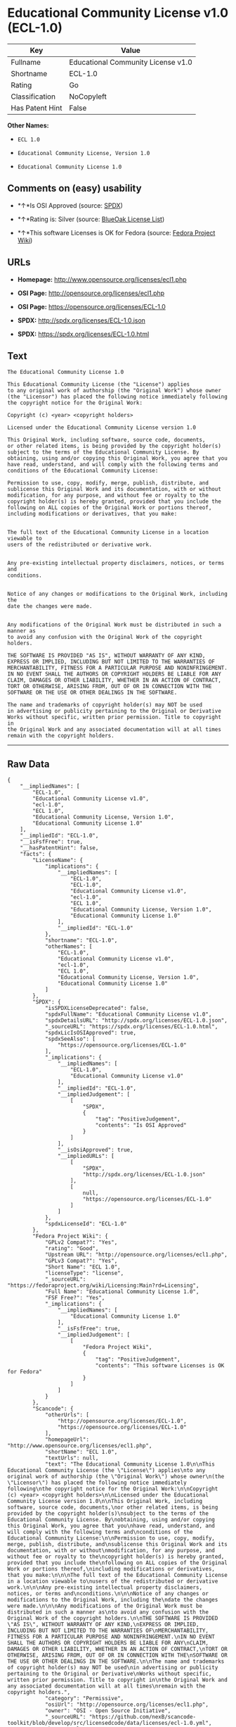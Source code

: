 * Educational Community License v1.0 (ECL-1.0)

| Key               | Value                                |
|-------------------+--------------------------------------|
| Fullname          | Educational Community License v1.0   |
| Shortname         | ECL-1.0                              |
| Rating            | Go                                   |
| Classification    | NoCopyleft                           |
| Has Patent Hint   | False                                |

*Other Names:*

- =ECL 1.0=

- =Educational Community License, Version 1.0=

- =Educational Community License 1.0=

** Comments on (easy) usability

- *↑*Is OSI Approved (source:
  [[https://spdx.org/licenses/ECL-1.0.html][SPDX]])

- *↑*Rating is: Silver (source:
  [[https://blueoakcouncil.org/list][BlueOak License List]])

- *↑*This software Licenses is OK for Fedora (source:
  [[https://fedoraproject.org/wiki/Licensing:Main?rd=Licensing][Fedora
  Project Wiki]])

** URLs

- *Homepage:* http://www.opensource.org/licenses/ecl1.php

- *OSI Page:* http://opensource.org/licenses/ecl1.php

- *OSI Page:* https://opensource.org/licenses/ECL-1.0

- *SPDX:* http://spdx.org/licenses/ECL-1.0.json

- *SPDX:* https://spdx.org/licenses/ECL-1.0.html

** Text

#+BEGIN_EXAMPLE
    The Educational Community License 1.0

    This Educational Community License (the "License") applies
    to any original work of authorship (the "Original Work") whose owner
    (the "Licensor") has placed the following notice immediately following
    the copyright notice for the Original Work:

    Copyright (c) <year> <copyright holders>

    Licensed under the Educational Community License version 1.0

    This Original Work, including software, source code, documents,
    or other related items, is being provided by the copyright holder(s)
    subject to the terms of the Educational Community License. By
    obtaining, using and/or copying this Original Work, you agree that you
    have read, understand, and will comply with the following terms and
    conditions of the Educational Community License:

    Permission to use, copy, modify, merge, publish, distribute, and
    sublicense this Original Work and its documentation, with or without
    modification, for any purpose, and without fee or royalty to the
    copyright holder(s) is hereby granted, provided that you include the
    following on ALL copies of the Original Work or portions thereof,
    including modifications or derivatives, that you make:


    The full text of the Educational Community License in a location viewable to
    users of the redistributed or derivative work.


    Any pre-existing intellectual property disclaimers, notices, or terms and
    conditions.


    Notice of any changes or modifications to the Original Work, including the
    date the changes were made.


    Any modifications of the Original Work must be distributed in such a manner as
    to avoid any confusion with the Original Work of the copyright holders.

    THE SOFTWARE IS PROVIDED "AS IS", WITHOUT WARRANTY OF ANY KIND,
    EXPRESS OR IMPLIED, INCLUDING BUT NOT LIMITED TO THE WARRANTIES OF
    MERCHANTABILITY, FITNESS FOR A PARTICULAR PURPOSE AND NONINFRINGEMENT.
    IN NO EVENT SHALL THE AUTHORS OR COPYRIGHT HOLDERS BE LIABLE FOR ANY
    CLAIM, DAMAGES OR OTHER LIABILITY, WHETHER IN AN ACTION OF CONTRACT,
    TORT OR OTHERWISE, ARISING FROM, OUT OF OR IN CONNECTION WITH THE
    SOFTWARE OR THE USE OR OTHER DEALINGS IN THE SOFTWARE.

    The name and trademarks of copyright holder(s) may NOT be used
    in advertising or publicity pertaining to the Original or Derivative
    Works without specific, written prior permission. Title to copyright in
    the Original Work and any associated documentation will at all times
    remain with the copyright holders.
#+END_EXAMPLE

--------------

** Raw Data

#+BEGIN_EXAMPLE
    {
        "__impliedNames": [
            "ECL-1.0",
            "Educational Community License v1.0",
            "ecl-1.0",
            "ECL 1.0",
            "Educational Community License, Version 1.0",
            "Educational Community License 1.0"
        ],
        "__impliedId": "ECL-1.0",
        "__isFsfFree": true,
        "__hasPatentHint": false,
        "facts": {
            "LicenseName": {
                "implications": {
                    "__impliedNames": [
                        "ECL-1.0",
                        "ECL-1.0",
                        "Educational Community License v1.0",
                        "ecl-1.0",
                        "ECL 1.0",
                        "Educational Community License, Version 1.0",
                        "Educational Community License 1.0"
                    ],
                    "__impliedId": "ECL-1.0"
                },
                "shortname": "ECL-1.0",
                "otherNames": [
                    "ECL-1.0",
                    "Educational Community License v1.0",
                    "ecl-1.0",
                    "ECL 1.0",
                    "Educational Community License, Version 1.0",
                    "Educational Community License 1.0"
                ]
            },
            "SPDX": {
                "isSPDXLicenseDeprecated": false,
                "spdxFullName": "Educational Community License v1.0",
                "spdxDetailsURL": "http://spdx.org/licenses/ECL-1.0.json",
                "_sourceURL": "https://spdx.org/licenses/ECL-1.0.html",
                "spdxLicIsOSIApproved": true,
                "spdxSeeAlso": [
                    "https://opensource.org/licenses/ECL-1.0"
                ],
                "_implications": {
                    "__impliedNames": [
                        "ECL-1.0",
                        "Educational Community License v1.0"
                    ],
                    "__impliedId": "ECL-1.0",
                    "__impliedJudgement": [
                        [
                            "SPDX",
                            {
                                "tag": "PositiveJudgement",
                                "contents": "Is OSI Approved"
                            }
                        ]
                    ],
                    "__isOsiApproved": true,
                    "__impliedURLs": [
                        [
                            "SPDX",
                            "http://spdx.org/licenses/ECL-1.0.json"
                        ],
                        [
                            null,
                            "https://opensource.org/licenses/ECL-1.0"
                        ]
                    ]
                },
                "spdxLicenseId": "ECL-1.0"
            },
            "Fedora Project Wiki": {
                "GPLv2 Compat?": "Yes",
                "rating": "Good",
                "Upstream URL": "http://opensource.org/licenses/ecl1.php",
                "GPLv3 Compat?": "Yes",
                "Short Name": "ECL 1.0",
                "licenseType": "license",
                "_sourceURL": "https://fedoraproject.org/wiki/Licensing:Main?rd=Licensing",
                "Full Name": "Educational Community License 1.0",
                "FSF Free?": "Yes",
                "_implications": {
                    "__impliedNames": [
                        "Educational Community License 1.0"
                    ],
                    "__isFsfFree": true,
                    "__impliedJudgement": [
                        [
                            "Fedora Project Wiki",
                            {
                                "tag": "PositiveJudgement",
                                "contents": "This software Licenses is OK for Fedora"
                            }
                        ]
                    ]
                }
            },
            "Scancode": {
                "otherUrls": [
                    "http://opensource.org/licenses/ECL-1.0",
                    "https://opensource.org/licenses/ECL-1.0"
                ],
                "homepageUrl": "http://www.opensource.org/licenses/ecl1.php",
                "shortName": "ECL 1.0",
                "textUrls": null,
                "text": "The Educational Community License 1.0\n\nThis Educational Community License (the \"License\") applies\nto any original work of authorship (the \"Original Work\") whose owner\n(the \"Licensor\") has placed the following notice immediately following\nthe copyright notice for the Original Work:\n\nCopyright (c) <year> <copyright holders>\n\nLicensed under the Educational Community License version 1.0\n\nThis Original Work, including software, source code, documents,\nor other related items, is being provided by the copyright holder(s)\nsubject to the terms of the Educational Community License. By\nobtaining, using and/or copying this Original Work, you agree that you\nhave read, understand, and will comply with the following terms and\nconditions of the Educational Community License:\n\nPermission to use, copy, modify, merge, publish, distribute, and\nsublicense this Original Work and its documentation, with or without\nmodification, for any purpose, and without fee or royalty to the\ncopyright holder(s) is hereby granted, provided that you include the\nfollowing on ALL copies of the Original Work or portions thereof,\nincluding modifications or derivatives, that you make:\n\n\nThe full text of the Educational Community License in a location viewable to\nusers of the redistributed or derivative work.\n\n\nAny pre-existing intellectual property disclaimers, notices, or terms and\nconditions.\n\n\nNotice of any changes or modifications to the Original Work, including the\ndate the changes were made.\n\n\nAny modifications of the Original Work must be distributed in such a manner as\nto avoid any confusion with the Original Work of the copyright holders.\n\nTHE SOFTWARE IS PROVIDED \"AS IS\", WITHOUT WARRANTY OF ANY KIND,\nEXPRESS OR IMPLIED, INCLUDING BUT NOT LIMITED TO THE WARRANTIES OF\nMERCHANTABILITY, FITNESS FOR A PARTICULAR PURPOSE AND NONINFRINGEMENT.\nIN NO EVENT SHALL THE AUTHORS OR COPYRIGHT HOLDERS BE LIABLE FOR ANY\nCLAIM, DAMAGES OR OTHER LIABILITY, WHETHER IN AN ACTION OF CONTRACT,\nTORT OR OTHERWISE, ARISING FROM, OUT OF OR IN CONNECTION WITH THE\nSOFTWARE OR THE USE OR OTHER DEALINGS IN THE SOFTWARE.\n\nThe name and trademarks of copyright holder(s) may NOT be used\nin advertising or publicity pertaining to the Original or Derivative\nWorks without specific, written prior permission. Title to copyright in\nthe Original Work and any associated documentation will at all times\nremain with the copyright holders.",
                "category": "Permissive",
                "osiUrl": "http://opensource.org/licenses/ecl1.php",
                "owner": "OSI - Open Source Initiative",
                "_sourceURL": "https://github.com/nexB/scancode-toolkit/blob/develop/src/licensedcode/data/licenses/ecl-1.0.yml",
                "key": "ecl-1.0",
                "name": "Educational Community License 1.0",
                "spdxId": "ECL-1.0",
                "_implications": {
                    "__impliedNames": [
                        "ecl-1.0",
                        "ECL 1.0",
                        "ECL-1.0"
                    ],
                    "__impliedId": "ECL-1.0",
                    "__impliedCopyleft": [
                        [
                            "Scancode",
                            "NoCopyleft"
                        ]
                    ],
                    "__calculatedCopyleft": "NoCopyleft",
                    "__impliedText": "The Educational Community License 1.0\n\nThis Educational Community License (the \"License\") applies\nto any original work of authorship (the \"Original Work\") whose owner\n(the \"Licensor\") has placed the following notice immediately following\nthe copyright notice for the Original Work:\n\nCopyright (c) <year> <copyright holders>\n\nLicensed under the Educational Community License version 1.0\n\nThis Original Work, including software, source code, documents,\nor other related items, is being provided by the copyright holder(s)\nsubject to the terms of the Educational Community License. By\nobtaining, using and/or copying this Original Work, you agree that you\nhave read, understand, and will comply with the following terms and\nconditions of the Educational Community License:\n\nPermission to use, copy, modify, merge, publish, distribute, and\nsublicense this Original Work and its documentation, with or without\nmodification, for any purpose, and without fee or royalty to the\ncopyright holder(s) is hereby granted, provided that you include the\nfollowing on ALL copies of the Original Work or portions thereof,\nincluding modifications or derivatives, that you make:\n\n\nThe full text of the Educational Community License in a location viewable to\nusers of the redistributed or derivative work.\n\n\nAny pre-existing intellectual property disclaimers, notices, or terms and\nconditions.\n\n\nNotice of any changes or modifications to the Original Work, including the\ndate the changes were made.\n\n\nAny modifications of the Original Work must be distributed in such a manner as\nto avoid any confusion with the Original Work of the copyright holders.\n\nTHE SOFTWARE IS PROVIDED \"AS IS\", WITHOUT WARRANTY OF ANY KIND,\nEXPRESS OR IMPLIED, INCLUDING BUT NOT LIMITED TO THE WARRANTIES OF\nMERCHANTABILITY, FITNESS FOR A PARTICULAR PURPOSE AND NONINFRINGEMENT.\nIN NO EVENT SHALL THE AUTHORS OR COPYRIGHT HOLDERS BE LIABLE FOR ANY\nCLAIM, DAMAGES OR OTHER LIABILITY, WHETHER IN AN ACTION OF CONTRACT,\nTORT OR OTHERWISE, ARISING FROM, OUT OF OR IN CONNECTION WITH THE\nSOFTWARE OR THE USE OR OTHER DEALINGS IN THE SOFTWARE.\n\nThe name and trademarks of copyright holder(s) may NOT be used\nin advertising or publicity pertaining to the Original or Derivative\nWorks without specific, written prior permission. Title to copyright in\nthe Original Work and any associated documentation will at all times\nremain with the copyright holders.",
                    "__impliedURLs": [
                        [
                            "Homepage",
                            "http://www.opensource.org/licenses/ecl1.php"
                        ],
                        [
                            "OSI Page",
                            "http://opensource.org/licenses/ecl1.php"
                        ],
                        [
                            null,
                            "http://opensource.org/licenses/ECL-1.0"
                        ],
                        [
                            null,
                            "https://opensource.org/licenses/ECL-1.0"
                        ]
                    ]
                }
            },
            "BlueOak License List": {
                "BlueOakRating": "Silver",
                "url": "https://spdx.org/licenses/ECL-1.0.html",
                "isPermissive": true,
                "_sourceURL": "https://blueoakcouncil.org/list",
                "name": "Educational Community License v1.0",
                "id": "ECL-1.0",
                "_implications": {
                    "__impliedNames": [
                        "ECL-1.0"
                    ],
                    "__impliedJudgement": [
                        [
                            "BlueOak License List",
                            {
                                "tag": "PositiveJudgement",
                                "contents": "Rating is: Silver"
                            }
                        ]
                    ],
                    "__impliedCopyleft": [
                        [
                            "BlueOak License List",
                            "NoCopyleft"
                        ]
                    ],
                    "__calculatedCopyleft": "NoCopyleft",
                    "__impliedURLs": [
                        [
                            "SPDX",
                            "https://spdx.org/licenses/ECL-1.0.html"
                        ]
                    ]
                }
            },
            "OpenSourceInitiative": {
                "text": [
                    {
                        "url": "https://opensource.org/licenses/ECL-1.0",
                        "title": "HTML",
                        "media_type": "text/html"
                    }
                ],
                "identifiers": [
                    {
                        "identifier": "ECL-1.0",
                        "scheme": "SPDX"
                    }
                ],
                "superseded_by": "ECL-2.0",
                "_sourceURL": "https://opensource.org/licenses/",
                "name": "Educational Community License, Version 1.0",
                "other_names": [],
                "keywords": [
                    "discouraged",
                    "obsolete",
                    "osi-approved"
                ],
                "id": "ECL-1.0",
                "links": [
                    {
                        "note": "OSI Page",
                        "url": "https://opensource.org/licenses/ECL-1.0"
                    }
                ],
                "_implications": {
                    "__impliedNames": [
                        "ECL-1.0",
                        "Educational Community License, Version 1.0",
                        "ECL-1.0"
                    ],
                    "__impliedURLs": [
                        [
                            "OSI Page",
                            "https://opensource.org/licenses/ECL-1.0"
                        ]
                    ]
                }
            },
            "Wikipedia": {
                "Linking": {
                    "value": "Permissive",
                    "description": "linking of the licensed code with code licensed under a different license (e.g. when the code is provided as a library)"
                },
                "Publication date": "2007",
                "_sourceURL": "https://en.wikipedia.org/wiki/Comparison_of_free_and_open-source_software_licenses",
                "Koordinaten": {
                    "name": "Educational Community License",
                    "version": "1.0",
                    "spdxId": "ECL-1.0"
                },
                "_implications": {
                    "__impliedNames": [
                        "ECL-1.0",
                        "Educational Community License 1.0"
                    ],
                    "__hasPatentHint": false
                },
                "Modification": {
                    "value": "Permissive",
                    "description": "modification of the code by a licensee"
                }
            }
        },
        "__impliedJudgement": [
            [
                "BlueOak License List",
                {
                    "tag": "PositiveJudgement",
                    "contents": "Rating is: Silver"
                }
            ],
            [
                "Fedora Project Wiki",
                {
                    "tag": "PositiveJudgement",
                    "contents": "This software Licenses is OK for Fedora"
                }
            ],
            [
                "SPDX",
                {
                    "tag": "PositiveJudgement",
                    "contents": "Is OSI Approved"
                }
            ]
        ],
        "__impliedCopyleft": [
            [
                "BlueOak License List",
                "NoCopyleft"
            ],
            [
                "Scancode",
                "NoCopyleft"
            ]
        ],
        "__calculatedCopyleft": "NoCopyleft",
        "__isOsiApproved": true,
        "__impliedText": "The Educational Community License 1.0\n\nThis Educational Community License (the \"License\") applies\nto any original work of authorship (the \"Original Work\") whose owner\n(the \"Licensor\") has placed the following notice immediately following\nthe copyright notice for the Original Work:\n\nCopyright (c) <year> <copyright holders>\n\nLicensed under the Educational Community License version 1.0\n\nThis Original Work, including software, source code, documents,\nor other related items, is being provided by the copyright holder(s)\nsubject to the terms of the Educational Community License. By\nobtaining, using and/or copying this Original Work, you agree that you\nhave read, understand, and will comply with the following terms and\nconditions of the Educational Community License:\n\nPermission to use, copy, modify, merge, publish, distribute, and\nsublicense this Original Work and its documentation, with or without\nmodification, for any purpose, and without fee or royalty to the\ncopyright holder(s) is hereby granted, provided that you include the\nfollowing on ALL copies of the Original Work or portions thereof,\nincluding modifications or derivatives, that you make:\n\n\nThe full text of the Educational Community License in a location viewable to\nusers of the redistributed or derivative work.\n\n\nAny pre-existing intellectual property disclaimers, notices, or terms and\nconditions.\n\n\nNotice of any changes or modifications to the Original Work, including the\ndate the changes were made.\n\n\nAny modifications of the Original Work must be distributed in such a manner as\nto avoid any confusion with the Original Work of the copyright holders.\n\nTHE SOFTWARE IS PROVIDED \"AS IS\", WITHOUT WARRANTY OF ANY KIND,\nEXPRESS OR IMPLIED, INCLUDING BUT NOT LIMITED TO THE WARRANTIES OF\nMERCHANTABILITY, FITNESS FOR A PARTICULAR PURPOSE AND NONINFRINGEMENT.\nIN NO EVENT SHALL THE AUTHORS OR COPYRIGHT HOLDERS BE LIABLE FOR ANY\nCLAIM, DAMAGES OR OTHER LIABILITY, WHETHER IN AN ACTION OF CONTRACT,\nTORT OR OTHERWISE, ARISING FROM, OUT OF OR IN CONNECTION WITH THE\nSOFTWARE OR THE USE OR OTHER DEALINGS IN THE SOFTWARE.\n\nThe name and trademarks of copyright holder(s) may NOT be used\nin advertising or publicity pertaining to the Original or Derivative\nWorks without specific, written prior permission. Title to copyright in\nthe Original Work and any associated documentation will at all times\nremain with the copyright holders.",
        "__impliedURLs": [
            [
                "SPDX",
                "http://spdx.org/licenses/ECL-1.0.json"
            ],
            [
                null,
                "https://opensource.org/licenses/ECL-1.0"
            ],
            [
                "SPDX",
                "https://spdx.org/licenses/ECL-1.0.html"
            ],
            [
                "Homepage",
                "http://www.opensource.org/licenses/ecl1.php"
            ],
            [
                "OSI Page",
                "http://opensource.org/licenses/ecl1.php"
            ],
            [
                null,
                "http://opensource.org/licenses/ECL-1.0"
            ],
            [
                "OSI Page",
                "https://opensource.org/licenses/ECL-1.0"
            ]
        ]
    }
#+END_EXAMPLE